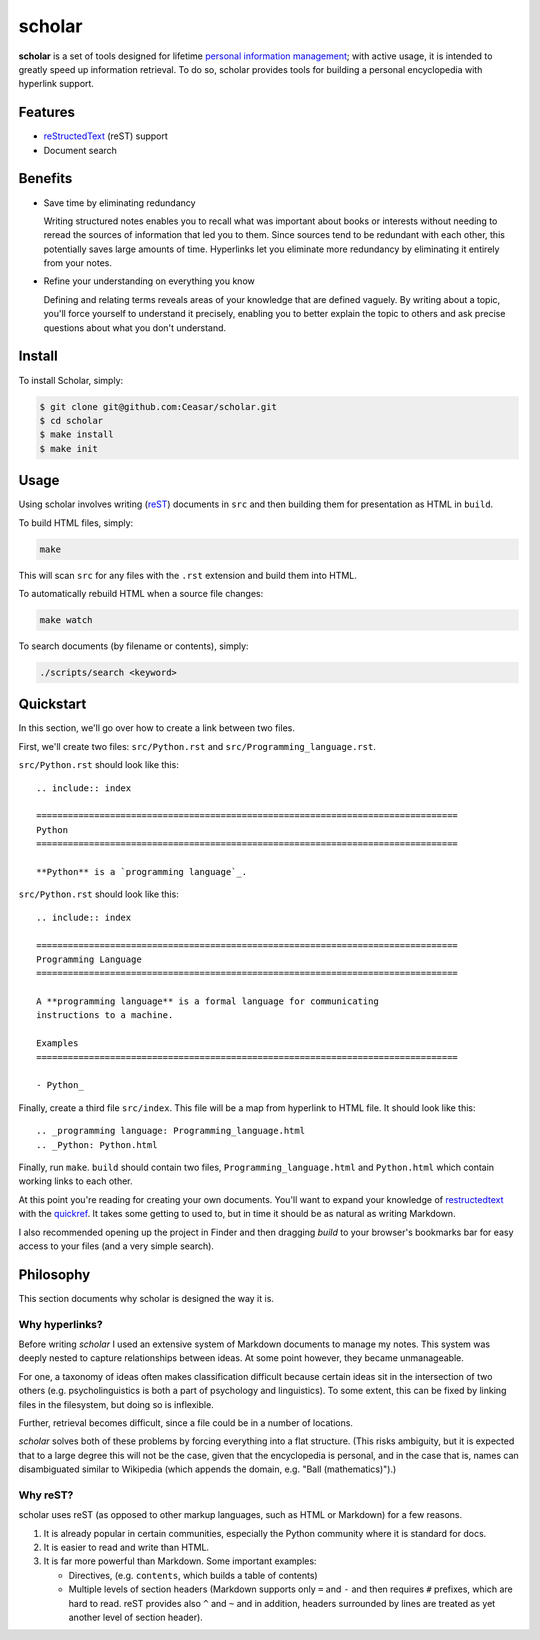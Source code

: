 ================================================================================
scholar
================================================================================

**scholar** is a set of tools designed for lifetime `personal information
management`_; with active usage, it is intended to greatly speed up information
retrieval. To do so, scholar provides tools for building a personal encyclopedia
with hyperlink support.

Features
================================================================================

- reStructedText_ (reST) support

- Document search

Benefits
================================================================================

- Save time by eliminating redundancy

  Writing structured notes enables you to recall what was important about books
  or interests without needing to reread the sources of information that led you
  to them. Since sources tend to be redundant with each other, this potentially
  saves large amounts of time. Hyperlinks let you eliminate more redundancy by
  eliminating it entirely from your notes.

- Refine your understanding on everything you know

  Defining and relating terms reveals areas of your knowledge that are defined
  vaguely. By writing about a topic, you'll force yourself to understand it
  precisely, enabling you to better explain the topic to others and ask precise
  questions about what you don't understand.

Install
================================================================================

To install Scholar, simply:

.. code:: bash

     $ git clone git@github.com:Ceasar/scholar.git
     $ cd scholar
     $ make install
     $ make init

Usage
================================================================================

Using scholar involves writing (reST_) documents in ``src`` and then building
them for presentation as HTML in ``build``.

To build HTML files, simply:

.. code:: bash

    make

This will scan ``src`` for any files with the ``.rst`` extension and build them
into HTML.

To automatically rebuild HTML when a source file changes:

.. code:: bash

    make watch

To search documents (by filename or contents), simply:

.. code:: bash

    ./scripts/search <keyword>

Quickstart
================================================================================

In this section, we'll go over how to create a link between two files.

First, we'll create two files: ``src/Python.rst`` and
``src/Programming_language.rst``.

``src/Python.rst`` should look like this::

    .. include:: index

    ================================================================================
    Python
    ================================================================================

    **Python** is a `programming language`_.
    
``src/Python.rst`` should look like this::

    .. include:: index

    ================================================================================
    Programming Language
    ================================================================================

    A **programming language** is a formal language for communicating
    instructions to a machine.

    Examples
    ================================================================================

    - Python_

Finally, create a third file ``src/index``. This file will be a map from
hyperlink to HTML file. It should look like this::

    .. _programming language: Programming_language.html
    .. _Python: Python.html

Finally, run ``make``. ``build`` should contain two files,
``Programming_language.html`` and ``Python.html`` which contain working links to
each other.

At this point you're reading for creating your own documents. You'll want to
expand your knowledge of restructedtext_ with the quickref_. It takes some
getting to used to, but in time it should be as natural as writing Markdown.

I also recommended opening up the project in Finder and then dragging `build` to
your browser's bookmarks bar for easy access to your files (and a very simple
search).

Philosophy
================================================================================

This section documents why scholar is designed the way it is.

Why hyperlinks?
--------------------------------------------------------------------------------

Before writing `scholar` I used an extensive system of Markdown documents to
manage my notes. This system was deeply nested to capture relationships between
ideas. At some point however, they became unmanageable.

For one, a taxonomy of ideas often makes classification difficult because
certain ideas sit in the intersection of two others (e.g. psycholinguistics is
both a part of psychology and linguistics). To some extent, this can be fixed by
linking files in the filesystem, but doing so is inflexible.

Further, retrieval becomes difficult, since a file could be in a number of
locations.

`scholar` solves both of these problems by forcing everything into a flat
structure. (This risks ambiguity, but it is expected that to a large degree this
will not be the case, given that the encyclopedia is personal, and in the case
that is, names can disambiguated similar to Wikipedia (which appends the domain,
e.g. "Ball (mathematics)").)

Why reST?
--------------------------------------------------------------------------------

scholar uses reST (as opposed to other markup languages, such as HTML or
Markdown) for a few reasons.

1. It is already popular in certain communities, especially the Python community
   where it is standard for docs.

2. It is easier to read and write than HTML.

3. It is far more powerful than Markdown. Some important examples:
   
   - Directives, (e.g. ``contents``, which builds a table of contents)
     
   - Multiple levels of section headers (Markdown supports only ``=`` and ``-``
     and then requires ``#`` prefixes, which are hard to read. reST provides
     also ``^`` and ``~`` and in addition, headers surrounded by lines are
     treated as yet another level of section header).

.. _personal information management: http://en.wikipedia.org/wiki/Personal_information_management
.. _quickref: http://docutils.sourceforge.net/docs/user/rst/quickref.html
.. _reStructedText: http://docutils.sourceforge.net/rst.html
.. _rest: reStructedText_
